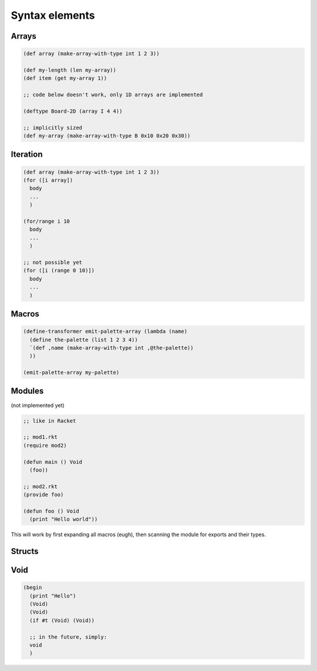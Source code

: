 Syntax elements
===============

Arrays
------
.. code-block::

  (def array (make-array-with-type int 1 2 3))

  (def my-length (len my-array))
  (def item (get my-array 1))

  ;; code below doesn't work, only 1D arrays are implemented

  (deftype Board-2D (array I 4 4))

  ;; implicitly sized
  (def my-array (make-array-with-type B 0x10 0x20 0x30))


Iteration
---------
.. code-block::

  (def array (make-array-with-type int 1 2 3))
  (for ([i array])
    body
    ...
    )

  (for/range i 10
    body
    ...
    )

  ;; not possible yet
  (for ([i (range 0 10)])
    body
    ...
    )


Macros
------
.. code-block::

  (define-transformer emit-palette-array (lambda (name)
    (define the-palette (list 1 2 3 4))
    `(def ,name (make-array-with-type int ,@the-palette))
    ))

  (emit-palette-array my-palette)


Modules
-------

(not implemented yet)

.. code-block::

  ;; like in Racket

  ;; mod1.rkt
  (require mod2)

  (defun main () Void
    (foo))

  ;; mod2.rkt
  (provide foo)

  (defun foo () Void
    (print "Hello world"))

This will work by first expanding all macros (eugh), then scanning the module for exports and their types.


Structs
-------


Void
----
.. code-block::

  (begin
    (print "Hello")
    (Void)
    (Void)
    (if #t (Void) (Void))

    ;; in the future, simply:
    void
    )
